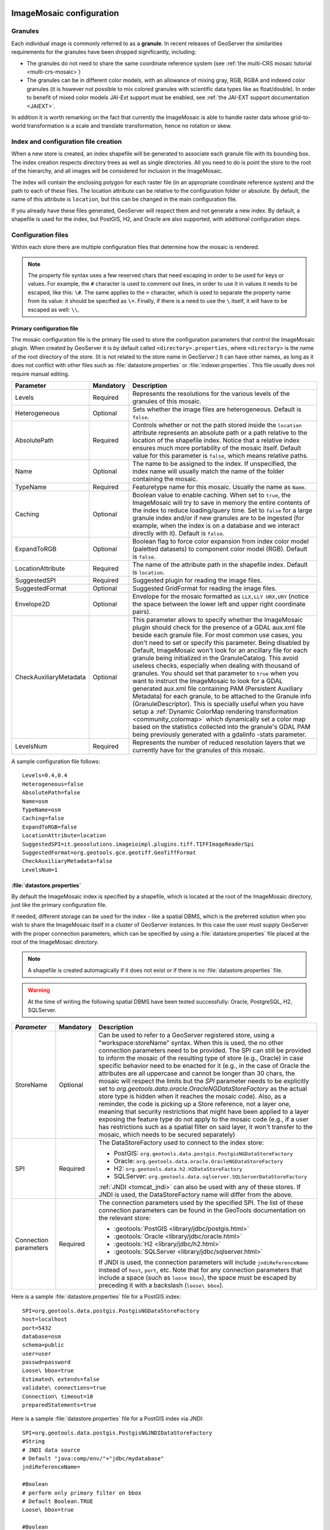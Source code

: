   .. _data_imagemosaic_config:

ImageMosaic configuration
=========================

Granules
--------

Each individual image is commonly referred to as a **granule**. In recent releases of GeoServer the similarities requirements
for the granules have been dropped significantly, including:

* The granules do not need to share the same coordinate reference system (see :ref:`the multi-CRS mosaic tutorial <multi-crs-mosaic>`)

* The granules can be in different color models, with an allowance of mixing gray, RGB, RGBA and indexed color granules
  (it is however not possible to mix colored granules with scientific data types like as float/double).
  In order to benefit of mixed color models JAI-Ext support must be enabled, see :ref:`the JAI-EXT support documentation <JAIEXT>`.

In addition it is worth remarking on the fact that currently the ImageMosaic is able to handle raster data whose grid-to-world transformation is a scale and translate transformation, hence no rotation or skew.

Index and configuration file creation
-------------------------------------

When a new store is created, an index shapefile will be generated to associate each granule file with its bounding box. The index creation respects directory trees as well as single directories. All you need to do is point the store to the root of the hierarchy, and all images will be considered for inclusion in the ImageMosaic.

The index will contain the enclosing polygon for each raster file (in an appropriate coordinate reference system) and the path to each of these files. The location attribute can be relative to the configuration folder or absolute. By default, the name of this attribute is ``location``, but this can be changed in the main configuration file.

If you already have these files generated, GeoServer will respect them and not generate a new index. By default, a shapefile is used for the index, but PostGIS, H2, and Oracle are also supported, with additional configuration steps.

Configuration files
-------------------

Within each store there are multiple configuration files that determine how the mosaic is rendered.

.. note:: The property file syntax uses a few reserved chars that need escaping in order to be used for keys or values. For example, the ``#`` character is used to comment out lines, in order to use it in values it needs to be escaped, like this: ``\#``. The same applies to the ``=`` character, which is used to separate the property name from its value: it should be specified as ``\=``. Finally, if there is a need to use the ``\`` itself, it will have to be escaped as well: ``\\``.



Primary configuration file
~~~~~~~~~~~~~~~~~~~~~~~~~~

The mosaic configuration file is the primary file used to store the configuration parameters that control the ImageMosaic plugin. When created by GeoServer it is by default called ``<directory>.properties``, where ``<directory>`` is the name of the root directory of the store. (It is not related to the store name in GeoServer.) It can have other names, as long as it does not conflict with other files such as :file:`datastore.properties` or :file:`indexer.properties`. This file usually does not require manual editing.

.. list-table::
   :widths: 15 5 80
   :header-rows: 1

   * - Parameter
     - Mandatory
     - Description
   * - Levels
     - Required
     - Represents the resolutions for the various levels of the granules of this mosaic.
   * - Heterogeneous
     - Optional
     - Sets whether the image files are heterogeneous. Default is ``false``.
   * - AbsolutePath
     - Required
     - Controls whether or not the path stored inside the ``location`` attribute represents an absolute path or a path relative to the location of the shapefile index. Notice that a relative index ensures much more portability of the mosaic itself. Default value for this parameter is ``false``, which means relative paths.
   * - Name
     - Optional
     - The name to be assigned to the index. If unspecified, the index name will usually match the name of the folder containing the mosaic.
   * - TypeName
     - Required
     - Featuretype name for this mosaic. Usually the name as ``Name``.
   * - Caching
     - Optional
     - Boolean value to enable caching. When set to ``true``, the ImageMosaic will try to save in memory the entire contents of the index to reduce loading/query time. Set to ``false`` for a large granule index and/or if new granules are to be ingested (for example, when the index is on a database and we interact directly with it). Default is ``false``.
   * - ExpandToRGB
     - Optional
     - Boolean flag to force color expansion from index color model (paletted datasets) to component color model (RGB). Default is ``false``.
   * - LocationAttribute
     - Required
     - The name of the attribute path in the shapefile index. Default is ``location``.
   * - SuggestedSPI
     - Required
     - Suggested plugin for reading the image files.
   * - SuggestedFormat
     - Optional
     - Suggested GridFormat for reading the image files.
   * - Envelope2D
     - Optional
     - Envelope for the mosaic formatted as ``LLX,LLY URX,URY`` (notice the space between the lower left and upper right coordinate pairs).
   * - CheckAuxiliaryMetadata
     - Optional
     - This parameter allows to specify whether the ImageMosaic plugin should check for the presence of a GDAL aux.xml file beside each granule file. For most common use cases, you don't need to set or specify this parameter. Being disabled by Default, ImageMosaic won't look for an ancillary file for each granule being initialized in the GranuleCatalog. This avoid useless checks, especially when dealing with thousand of granules. You should set that parameter to ``true`` when you want to instruct the ImageMosaic to look for a GDAL generated aux.xml file containing PAM (Persistent Auxiliary Metadata) for each granule, to be attached to the Granule info (GranuleDescriptor). This is specially useful when you have setup a :ref:`Dynamic ColorMap rendering transformation <community_colormap>` which dynamically set a color map based on the statistics collected into the granule's GDAL PAM being previously generated with a gdalinfo -stats parameter.
   * - LevelsNum
     - Required
     - Represents the number of reduced resolution layers that we currently have for the granules of this mosaic.


.. SPI is not defined.

A sample configuration file follows::

  Levels=0.4,0.4
  Heterogeneous=false
  AbsolutePath=false
  Name=osm
  TypeName=osm
  Caching=false
  ExpandToRGB=false
  LocationAttribute=location
  SuggestedSPI=it.geosolutions.imageioimpl.plugins.tiff.TIFFImageReaderSpi
  SuggestedFormat=org.geotools.gce.geotiff.GeoTiffFormat
  CheckAuxiliaryMetadata=false
  LevelsNum=1
   

.. _mosaic_datastore_properties:
   
:file:`datastore.properties`
~~~~~~~~~~~~~~~~~~~~~~~~~~~~

By default the ImageMosaic index is specified by a shapefile, which is located at the root of the ImageMosaic directory, just like the primary configuration file.

If needed, different storage can be used for the index - like a spatial DBMS, which is the preferred solution when you wish to share the ImageMosaic itself in a cluster of GeoServer instances. In this case the user must supply GeoServer with the proper connection parameters, which can be specified by using a :file:`datastore.properties` file placed at the root of the ImageMosaic directory.

.. note:: A shapefile is created automagically if it does not exist or if there is no :file:`datastore.properties` file.

.. warning:: At the time of writing the following spatial DBMS have been tested successfully: Oracle, PostgreSQL, H2, SQLServer.

.. list-table::
   :widths: 15 5 80
   :header-rows: 1

   * - `Parameter`
     - Mandatory
     - Description
   * - StoreName
     - Optional
     - Can be used to refer to a GeoServer registered store, using a "workspace:storeName" syntax. When this is used,
       the no other connection parameters need to be provided. The SPI can still be provided to inform the mosaic of
       the resulting type of store (e.g., Oracle) in case specific behavior need to be enacted for it (e.g., in the
       case of Oracle the attributes are all uppercase and cannot be longer than 30 chars, the mosaic will respect
       the limits but the `SPI` parameter needs to be explicitly set to `org.geotools.data.oracle.OracleNGDataStoreFactory`
       as the actual store type is hidden when it reaches the mosaic code). 
       Also, as a reminder, the code is picking up a Store reference, not a layer one, meaning that security restrictions
       that might have been applied to a layer exposing the feature type do not apply to the mosaic code (e.g., if
       a user has restrictions such as a spatial filter on said layer, it won't transfer to the mosaic, which needs to
       be secured separately) 
   * - SPI
     - Required
     - The DataStoreFactory used to connect to the index store:
       
       * PostGIS: ``org.geotools.data.postgis.PostgisNGDataStoreFactory`` 
       * Oracle: ``org.geotools.data.oracle.OracleNGDataStoreFactory`` 
       * H2: ``org.geotools.data.h2.H2DataStoreFactory``
       * SQLServer: ``org.geotools.data.sqlserver.SQLServerDataStoreFactory``

       :ref:`JNDI <tomcat_jndi>` can also be used with any of these stores. If JNDI is used, the DataStoreFactory name will differ from the above.

   * - Connection parameters
     - Required
     - The connection parameters used by the specified SPI. The list of these connection parameters can be found in the GeoTools documentation on the relevant store:

       * :geotools:`PostGIS <library/jdbc/postgis.html>`
       * :geotools:`Oracle <library/jdbc/oracle.html>`
       * :geotools:`H2 <library/jdbc/h2.html>`
       * :geotools:`SQLServer <library/jdbc/sqlserver.html>`

       If JNDI is used, the connection parameters will include ``jndiReferenceName`` instead of ``host``, ``port``, etc.
       Note that for any connection parameters that include a space (such as ``loose bbox``), the space must be escaped by preceding it with a backslash (``loose\ bbox``).

Here is a sample :file:`datastore.properties` file for a PostGIS index::

  SPI=org.geotools.data.postgis.PostgisNGDataStoreFactory
  host=localhost
  port=5432
  database=osm
  schema=public
  user=user
  passwd=password
  Loose\ bbox=true
  Estimated\ extends=false
  validate\ connections=true
  Connection\ timeout=10
  preparedStatements=true
  
Here is a sample :file:`datastore.properties` file for a PostGIS index via JNDI::

  SPI=org.geotools.data.postgis.PostgisNGJNDIDataStoreFactory
  #String
  # JNDI data source
  # Default "java:comp/env/"+"jdbc/mydatabase"
  jndiReferenceName=
  
  #Boolean
  # perform only primary filter on bbox
  # Default Boolean.TRUE
  Loose\ bbox=true
  
  #Boolean
  # use prepared statements
  #Default Boolean.FALSE
  preparedStatements=false
  
  

:file:`indexer.properties`
~~~~~~~~~~~~~~~~~~~~~~~~~~

In addition to the required envelope and location attributes, the schema for the index store may expose other custom attributes which can be used later for filtering the ImageMosaic granules on the fly during a WMS or WCS request or to diver WMS and WCS dimensions like TIME, ELEVATION and so on. This is configured by the :file:`indexer.properties` file:

.. list-table::
   :widths: 15 5 80
   :header-rows: 1

   * - Parameter
     - Mandatory
     - Description
   * - Schema
     - Required
     - A comma-separated sequence describing the mapping between attribute and data type.
   * - PropertyCollectors
     - Required
     - A comma-separated list of PropertyCollectors. Each entry in the list includes the extractor class, the file name (within square brackets ``[ ]`` and not including the ``.properties`` suffix) containing the regular expression needed to extract the attribute value from the granule file name, and the attribute name (within parentheses ``( )``). The instance of the extractor class also indicates the type of object computed by the specific collector, so a ``TimestampFileNameExtractorSPI`` will return ``Timestamps`` while a ``DoubleFileNameExtractorSPI`` will return ``Double`` numbers.
   * - TimeAttribute
     - Optional
     - Specifies the name of the time-variant attribute.
   * - ElevationAttribute
     - Optional
     - Specifies the name of the elevation attribute.
   * - AuxiliaryFile
     - Optional
     - Path to an auxiliary file to be used for internal purposes (For example: when dealing with NetCDF granules, it refers to the NetCDF XML ancillary file.)
   * - AbsolutePath
     - Optional
     - Controls whether or not the path stored inside the ``location`` attribute represents an absolute path or a path relative to the location of the shapefile index. Notice that a relative index ensures better portability of the mosaic itself. Default value for this parameter is ``false``, which means relative paths.
   * - Caching
     - Optional
     - Boolean value to enable caching. When set to ``true``, the ImageMosaic will try to save in memory the entire contents of the index to reduce loading/query time. Set to ``false`` for a large granule index and/or if new granules are to be ingested (for example, when the index is on a database and we interact directly with it). Default is ``false``.
   * - CanBeEmpty
     - Optional
     - Boolean flag used for configuring empty mosaics. When enabled the ImageMosaic will not throw an exception caused by the absence of any coverage. By default it is set to ``false``.
   * - Envelope2D
     - Optional
     - Envelope for the mosaic formatted as ``LLX,LLY URX,URY`` (notice the space between the lower left and upper right coordinate pairs).
   * - ExpandToRGB
     - Optional
     - Boolean flag to force color expansion from index color model (paletted datasets) to component color model (RGB). Default is ``false``.
   * - IndexingDirectories
     - Optional
     - Comma separated values list of paths referring to directories containing granules to be indexed. If unspecified, the IndexingDirectory will be the mosaic configuration directory. This parameter allows configuration of a mosaic in a folder which contains only configuration files, while the granules to be indexed are stored somewhere else.
   * - Name
     - Optional
     - The name to be assigned to the index. If unspecified, the index name will usually match the name of the folder containing the mosaic.
   * - NoData
     - Optional
     - Specifies the NoData for the mosaic. (This might be useful, as an instance, when imposing the Envelope2D. At time of ImageMosaic's initialization, a small 5x5 pixels sample read is performed by ImageMosaic on the Envelope's corner in order to retrieve granule's metadata and properties, as nodata. If Envelope2D is forced in configuration, there might be the case that this sample read will not involve any actual granule so a default noData will be set which may be different with respect to what is actually stored on granules. Specifying the desired NoData property in indexer will solve this type of issue).
   * - CoverageNameCollectorSPI
     - Optional
     - As described in the previous row, the Name parameter allows specification of the coverage name to be exposed by the ImageMosaic. An ImageMosaic of NetCDFs instead exposes a coverage for each supported variable found in the NetCDF, using the variable's name as the coverage name (for instance, air_temperature, wind_speed, etc.) The optional CoverageNameCollectorSPI property allows specification of a CoverageNameCollector plugin to be used to instruct the ImageMosaic on how to setup different coverageNames for granules. It should contains the full name of the implementing class plus an optional set of semicolon-separated keyValue pairs prefixed by ":". See below for an example.
   * - Recursive
     - Optional
     - Boolean flag used at indexing time. When set to ``true``, the indexer will look for granules by scanning any subdirectory contained in the indexing directory. If ``false``, only the main folder will be analyzed. Default is ``true``.
   * - UseExistingSchema
     - Optional
     - Boolean flag used for enabling/disabling the use of existing schemas. When enabled, the ImageMosaic will start indexing granules using the existing database schema (from :file:`datastore.properties`) instead of populating it. This is useful when you already have a database with a valid mosaic schema (the_geom, location and other attributes, take a look at gdalindex) or when you do not want to rename the images to add times and dimensions (you should simply add them to the table, to AdditionalDomainAttributes and to PropertyCollectors). Default is ``false``.
   * - Wildcard
     - Optional
     - Wildcard used to specify which files should be scanned by the indexer. (For instance: "\*.tif"). Currently, logic operators and lists aren't supported, so this field is limited to a single wildcard element with no support for AND/OR operators combinations.
   * - WrapStore
     - Optional
     - By default, Postgresql identifiers can't be longer than 63 chars. Longer names will be truncated to that fixed length. When dealing with multidimensional datasets (for instance: NetCDFs, GRIBs) each variable (NetCDF) or parameter (GRIB) is indexed into a table with the same name. Therefore an atmosphere-absorption-optical-thickness-due-to-particulate-organic-matter-ambient-aerosol-particles NetCDF CF variable will be associated to a table with the same name. Postgresql will truncate that to atmosphere-absorption-optical-thickness-due-to-particulate-orga breaking the one-to-one mapping and therefore breaking the proper functioning. Setting the WrapStore flag to ``true`` will establish a hidden mapping between full long names and truncated table names to support proper working.
   * - MosaicCRS
     - Optional
     - The "native" CRS of the mosaic, that is, the one in which footprints are collected. Useful when dealing with granules in multiple CRSs (see tutorial)
   * - AdditionalDomainAttributes
     - Optional
     - Comma separate list of custom dimensions to be exposed. Each custom dimension declaration can be a simple attribute name from the
       schema, e.g., ``runtime``, a mapping from dimension name to attribute name, e.g. ``time2(runtime)``, or a mapping from a range dimension name to two attributes, e.g., ``timerange(timeStart,timeEnd)`` 
   * - PropertySelection
     - Optional
     - Boolean value to enable/disable selection of properties from the mosaic index. Default is ``false``. When enabled, the ImageMosaic will try to load in memory only the properties needed to perform mosaicking. A typical use case is using a STAC API as a mosaic index, a STAC item typically contains many complex properties, and the API might be remote, reducing the payload improves both query time and memory usage.

Here is a sample :file:`indexer.properties` file::

    Schema=*the_geom:Polygon,location:String,ingestion:java.util.Date,elevation:Double
    PropertyCollectors=TimestampFileNameExtractorSPI[timeregex](ingestion),DoubleFileNameExtractorSPI[elevationregex](elevation)
    TimeAttribute=ingestion
    ElevationAttribute=elevation
    Caching=false
    AbsolutePath=false

An example of optional CoverageNameCollectorSPI could be::

    CoverageNameCollectorSPI=org.geotools.gce.imagemosaic.namecollector.FileNameRegexNameCollectorSPI:regex=^([a-zA-Z0-9]+)
    
This defines a regex-based name collector which extracts the coverage name from the prefix of the file name, so that an ImageMosaic with temperature_2015.tif, temperature_2016.tif, pressure_2015.tif, pressure_2016.tif will put temperature* granules on a ``temperature`` coverage and pressure* granules on a ``pressure`` coverage.

.. note:: The extraction works from the match of the full regular expression, if there are no capturing groups. If there are capturing groups instead, the match will be the concatenation of the text matched by all the capturing groups. This can be used to simplify the regular expression, for example, in order to match a string surrounded by underscores, ``regex=.*_(\\w+)_.*`` can be used instead of the more complex ``regex=(?<\=_)\\w+(?\=_)`` (using non capturing groups instead).

Property collectors
~~~~~~~~~~~~~~~~~~~
  
The following table enumerates the available property collectors.
  
.. list-table::
   :widths: 20 80
   :header-rows: 1
  
   * - Collector SPI name
     - Description
   * - ByteFileNameExtractorSPI
       DoubleFileNameExtractorSPI
       FloatFileNameExtractorSPI
       IntegerFileNameExtractorSPI
       LongFileNameExtractorSPI
       ShortFileNameExtractorSPI
     - Extracts an number from the file name using a regular expression specified in a sidecar file, casting it to the desired type based on the SPI name (e..g, DoubleFileNameExtractorSPI extracts double precision floating points, IntegerFileNameExtractorSPI extracts 32 bit integers)
   * - TimestampFileNameExtractorSPI
     - Extracts a timestamp from the filename using a regular expression specified in a sidecar file
   * - StringFileNameExtractorSPI
     - Extracts a string from the filename using a regular expression specified in a sidecar file
   * - CurrentDateExtractorSPI
     - Returns the current date and time (useful to track ingestion times in a mosaic)
   * - FSDateExtractorSPI
     - Returns the creation date of the file being harvested
   * - DateExtractorSPI
     - Returns the date found in tiff file header "DateTime" (code ``306``)
   * - ResolutionExtractorSPI
       ResolutionXExtractorSPI
       ResolutionYExtractorSPI
     - Returns the native resolution of the raster being harvested. ResolutionExtractorSPI and ResolutionXExtractorSPI return the x resolution of the raster, ResolutionYExtractorSPI returns the resolution on the Y axis instead
   * - CRSExtractorSPI
     - Returns the code of the raster coordinate reference system, as a string, e.g. ``EPSG:4326``

The `PropertyCollectors` parameter in the example above indicates two additional :file:`.properties` files used to populate the ``ingestion`` and ``elevation`` attributes:

:file:`timeregex.properties`::

     regex=[0-9]{8}T[0-9]{9}Z(\?!.\*[0-9]{8}T[0-9]{9}Z.\*)

The above is a property file containing a regex used to extract Date and Time represented in `ISO-8601 <https://en.wikipedia.org/wiki/ISO_8601>`_ as part of the filename.
(Note the T char between digits for date and digits for time, as per ISO-8601)
  
In case of custom format datetimes in filename, an additional *format* element should be added after the regex, preceded by a comma, defining the custom representation.

   Example: `Temperature_2017111319.tif`
  
   an hourly Temperature file with datetime = November, 13 2017 at 7:00 PM (the last 2 digits = 19)
  
   In that case, the :file:`elevationregex.properties` file should be like this::
    
      regex=.*([0-9]{10}).*,format=yyyyMMddHH

In case of reduced precision of temporal information, where there is the need to get the higher time included in that reduced value, an additional *,useHighTime=true* element should be added.

   Example: `Temperature_2017111319.tif`
  
   an hourly Temperature file with datetime = November, 13 2017 at 19h 00m 00s 000ms
   You want to get the max time included in that reduced precision, which is November, 13 2017 at 19h 59m 59s 999ms 
  
   In that case, the :file:`elevationregex.properties` file should be like this::

     regex=.*([0-9]{10}).*,format=yyyyMMddHH,useHighTime=true

In case the temporal information is spread along the whole file path, an additional `*,fullPath=true*` element should be added.

   Example: `/data/20120202/Temperature.T1800.tif`
   
   an hourly Temperature tif file with Year,Month and Day specified in the parent folder (20120202) and time value embedded in the name (Temperature.T1800.tif)
  
   In that case, the :file:`elevationregex.properties` file should be like this::

     regex=(?:\/)(\\d{8})(?:\/)(?:Temperature.)(T\\d{4})(?:.tif),fullPath=true

:file:`elevationregex.properties`::

     regex=(?<=_)(\\d{4}\\.\\d{3})(?=_)


Store parameters
----------------

By default, :guilabel:`ImageMosaic` will be an option in the :guilabel:`Raster Data Sources` list when creating a new data store.

.. figure:: images/imagemosaiccreate.png

   ImageMosaic in the list of raster data stores

.. figure:: images/imagemosaicconfigure.png

   Configuring an ImageMosaic data store

.. list-table::
   :widths: 20 80
   :header-rows: 1

   * - Parameter
     - Description
   * - :guilabel:`Workspace`
     - Workspace for the store
   * - :guilabel:`Data Source Name`
     - Name of the store
   * - :guilabel:`Description`
     - Description of the store
   * - :guilabel:`Enabled`
     -  Determines whether the store is enabled. If unchecked, all layers in the store will be disabled. 
   * - :guilabel:`URL`
     - The location of the store. Can be a local directory.

Coverage parameters
-------------------

Creation of the store is the first step to getting an ImageMosaic published in GeoServer. Most of the configuration is done when publishing the resulting coverage (layer).

The Coverage Editor gives users the possibility to set a few control parameters to further control the mosaic creation process.

.. figure:: images/coverageparameters.png

   Coverage parameters

The parameters are as follows:

.. list-table::
   :widths: 25 75
   :header-rows: 1

   * - Parameter
     - Description
   * - Accurate resolution computation
     - Boolean value. If ``true``, computes the resolution of the granules in 9 points: the corners of the requested area and the middle points, taking the better one. This will provide better results for cases where there is a lot more deformation on a subregion (top/bottom/sides) of the requested bounding box with respect to others. If ``false``, computes the resolution using a basic affine scale transform.
   * - AllowMultithreading
     - If ``true``, enables multithreaded tile loading. This allows performing parallelized loading of the granules that compose the mosaic. Setting this to ``true`` makes sense only if you set USE_JAI_IMAGEREAD to ``false`` at the same time to force immediate loading of data into memory.
   * - BackgroundValues
     - Sets the value of the mosaic background. Depending on the nature of the mosaic it is wise to set a value for the "nodata" area (usually -9999). This value is repeated on all the mosaic bands.
   * - Filter
     - Sets the default mosaic filter. It should be a valid :ref:`ECQL query <cql_tutorial>` to be used by default if no ``cql_filter`` is specified (instead of Filter.INCLUDE). This filter will be applied against the mosaic index, and may include any attributes exposed by the index store. If the ``cql_filter`` is specified in the request it will be overridden.

       .. note:: Do not use this filter to change time or elevation dimensions defaults. It will be added as AND condition with CURRENT for "time" and LOWER for "elevation".

   * - FootprintBehavior
     - Sets the behavior of the regions of a granule that are outside of the granule footprint. Can be ``None`` (ignore the footprint), ``Cut`` (remove regions outside the footprint from the image and don't add an alpha channel), or ``Transparent`` (make regions outside the footprint completely transparent, and add an alpha channel if one is not already present). Defaults to ``None``.
   * - InputTransparentColor
     - Sets the transparent color of the granules prior to processing by the ImageMosaic plugin, in order to control how they are superimposed. When GeoServer composes the granules to satisfy a user request, some can overlap others; setting this parameter with an appropriate color avoids the overlap of "nodata" areas between granules. See below for an example:

       .. figure:: images/input_color.png

          InputTransparentColor parameter not configured

       .. figure:: images/input_color2.png

          InputTransparentColor parameter configured

   * - MaxAllowedTiles
     - Sets the maximum number of tiles that can be loaded simultaneously for a request. For large mosaics, this parameter should be set to avoid saturating the server by loading too many granules simultaneously.
   * - MergeBehavior
     - The method used to handle overlapping granules during the mosaic operation. Can be:

         - ``FLAT`` (default), only the topmost granule is visible in the case of an overlap)
         - ``STACK``, a band-stacking merge is applied to the overlapping granules, each granule becomes a different output band in the result.
         - ``MIN``, the overlapping granules are merged by taking the minimum value amongst the overlapping pixels. The granules do not need to overlap exactly. 
         - ``MAX``, the overlapping granules are merged by taking the maximum value amongst the overlapping pixels. The granules do not need to overlap exactly.
   * - OutputTransparentColor
     - Set the transparent color for the mosaic. This parameter make sense for RGB or paletted mosaics, but not for a DEM or MetOc data. See below for an example:

       .. figure:: images/output_color.png

          OutputTransparentColor parameter configured with "no color"

       .. figure:: images/output_color2.png

          OutputTransparentColor parameter configured with "nodata" color

   * - SORTING
     - Controls the order in which the granules are passed to the mosaic operation. Only useful if MergeBehavior is set to ``FLAT``. Should be the name of an attribute in the index file, followed by a space, followed by `A` for ascending, or `D` for descending. For example: ``sortattr D``.
   * - SUGGESTED_TILE_SIZE
     - Controls the tile size of the input granules as well as the tile size of the output mosaic. It consists of two positive integers separated by a comma. Default is ``512,512``. If your data is properly tiled, you might want to set this parameter to blank to avoid unnecessarily reformatting when reading.
   * - USE_JAI_IMAGEREAD
     - Controls the low-level mechanism used to read the granules. If set to ``true``, GeoServer will use the JAI ImageRead operation and its deferred loading mechanism. If set to ``false``, GeoServer will perform direct ImageIO read calls, which will result in immediate loading.
   
       .. note::

          Deferred loading consumes less memory since it uses a streaming approach to only load into memory the data immediately needed for processing, but may cause problems under heavy load since it keeps the granule files open for a long time.

          Immediate loading consumes more memory since it loads the requested mosaic into memory all at once, but usually performs faster and prevents the "too many files open" error conditions that can occur with deferred loading.


Continue on with the :ref:`ImageMosaic tutorial <data_imagemosaic_tutorial>` to learn more and see examples.
